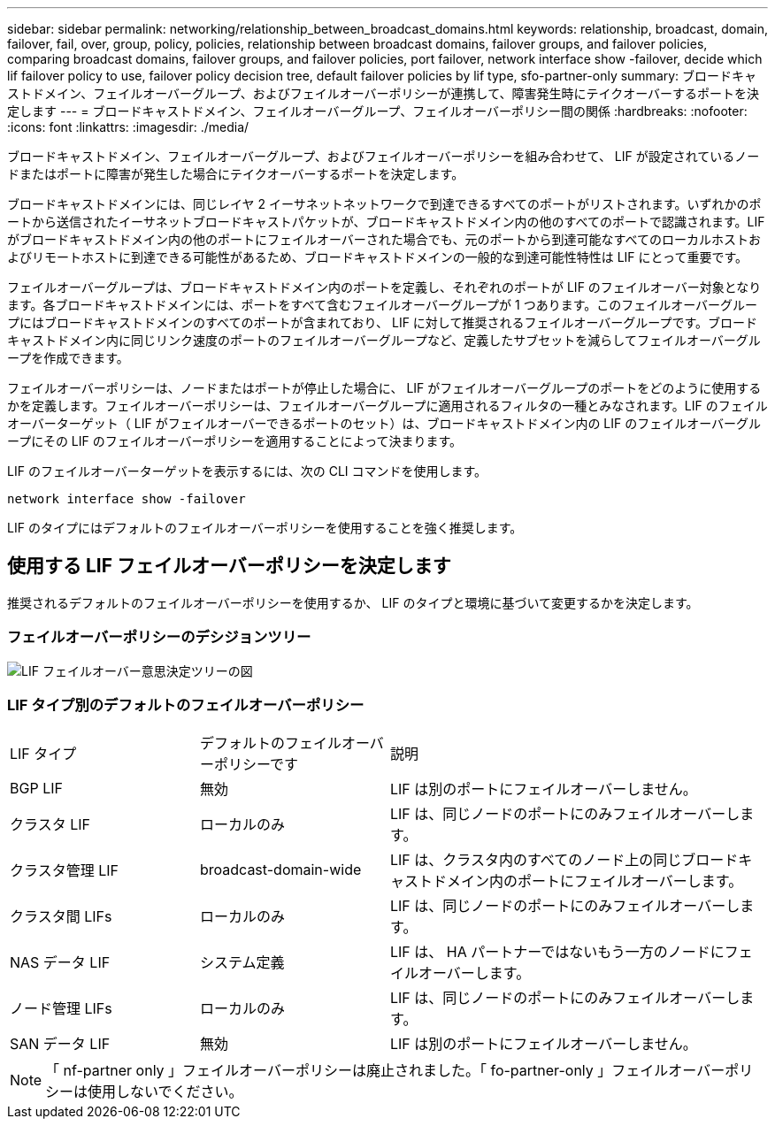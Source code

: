 ---
sidebar: sidebar 
permalink: networking/relationship_between_broadcast_domains.html 
keywords: relationship, broadcast, domain, failover, fail, over, group, policy, policies, relationship between broadcast domains, failover groups, and failover policies, comparing broadcast domains, failover groups, and failover policies, port failover, network interface show -failover, decide which lif failover policy to use, failover policy decision tree, default failover policies by lif type, sfo-partner-only 
summary: ブロードキャストドメイン、フェイルオーバーグループ、およびフェイルオーバーポリシーが連携して、障害発生時にテイクオーバーするポートを決定します 
---
= ブロードキャストドメイン、フェイルオーバーグループ、フェイルオーバーポリシー間の関係
:hardbreaks:
:nofooter: 
:icons: font
:linkattrs: 
:imagesdir: ./media/


[role="lead"]
ブロードキャストドメイン、フェイルオーバーグループ、およびフェイルオーバーポリシーを組み合わせて、 LIF が設定されているノードまたはポートに障害が発生した場合にテイクオーバーするポートを決定します。

ブロードキャストドメインには、同じレイヤ 2 イーサネットネットワークで到達できるすべてのポートがリストされます。いずれかのポートから送信されたイーサネットブロードキャストパケットが、ブロードキャストドメイン内の他のすべてのポートで認識されます。LIF がブロードキャストドメイン内の他のポートにフェイルオーバーされた場合でも、元のポートから到達可能なすべてのローカルホストおよびリモートホストに到達できる可能性があるため、ブロードキャストドメインの一般的な到達可能性特性は LIF にとって重要です。

フェイルオーバーグループは、ブロードキャストドメイン内のポートを定義し、それぞれのポートが LIF のフェイルオーバー対象となります。各ブロードキャストドメインには、ポートをすべて含むフェイルオーバーグループが 1 つあります。このフェイルオーバーグループにはブロードキャストドメインのすべてのポートが含まれており、 LIF に対して推奨されるフェイルオーバーグループです。ブロードキャストドメイン内に同じリンク速度のポートのフェイルオーバーグループなど、定義したサブセットを減らしてフェイルオーバーグループを作成できます。

フェイルオーバーポリシーは、ノードまたはポートが停止した場合に、 LIF がフェイルオーバーグループのポートをどのように使用するかを定義します。フェイルオーバーポリシーは、フェイルオーバーグループに適用されるフィルタの一種とみなされます。LIF のフェイルオーバーターゲット（ LIF がフェイルオーバーできるポートのセット）は、ブロードキャストドメイン内の LIF のフェイルオーバーグループにその LIF のフェイルオーバーポリシーを適用することによって決まります。

LIF のフェイルオーバーターゲットを表示するには、次の CLI コマンドを使用します。

....
network interface show -failover
....
LIF のタイプにはデフォルトのフェイルオーバーポリシーを使用することを強く推奨します。



== 使用する LIF フェイルオーバーポリシーを決定します

推奨されるデフォルトのフェイルオーバーポリシーを使用するか、 LIF のタイプと環境に基づいて変更するかを決定します。



=== フェイルオーバーポリシーのデシジョンツリー

image:LIF_failover_decision_tree.png["LIF フェイルオーバー意思決定ツリーの図"]



=== LIF タイプ別のデフォルトのフェイルオーバーポリシー

[cols="25,25,50"]
|===


| LIF タイプ | デフォルトのフェイルオーバーポリシーです | 説明 


| BGP LIF | 無効 | LIF は別のポートにフェイルオーバーしません。 


| クラスタ LIF | ローカルのみ | LIF は、同じノードのポートにのみフェイルオーバーします。 


| クラスタ管理 LIF | broadcast-domain-wide | LIF は、クラスタ内のすべてのノード上の同じブロードキャストドメイン内のポートにフェイルオーバーします。 


| クラスタ間 LIFs | ローカルのみ | LIF は、同じノードのポートにのみフェイルオーバーします。 


| NAS データ LIF | システム定義 | LIF は、 HA パートナーではないもう一方のノードにフェイルオーバーします。 


| ノード管理 LIFs | ローカルのみ | LIF は、同じノードのポートにのみフェイルオーバーします。 


| SAN データ LIF | 無効 | LIF は別のポートにフェイルオーバーしません。 
|===

NOTE: 「 nf-partner only 」フェイルオーバーポリシーは廃止されました。「 fo-partner-only 」フェイルオーバーポリシーは使用しないでください。
